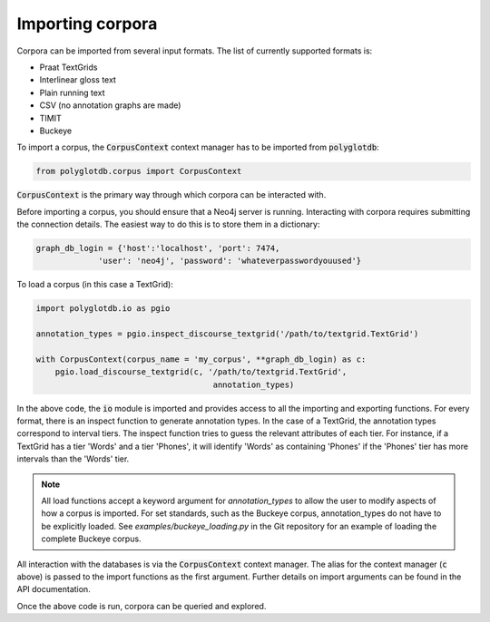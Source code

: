 .. _importing:

*****************
Importing corpora
*****************


Corpora can be imported from several input formats.  The list of currently
supported formats is:


* Praat TextGrids
* Interlinear gloss text
* Plain running text
* CSV (no annotation graphs are made)
* TIMIT
* Buckeye

To import a corpus, the :code:`CorpusContext` context manager has to be imported
from :code:`polyglotdb`:

.. code-block:: python

   from polyglotdb.corpus import CorpusContext

:code:`CorpusContext` is the primary way through which corpora can be interacted
with.

Before importing a corpus, you should ensure that a Neo4j server is running.
Interacting with corpora requires submitting the connection details.  The
easiest way to do this is to store them in a dictionary:

.. code-block:: python

   graph_db_login = {'host':'localhost', 'port': 7474,
                'user': 'neo4j', 'password': 'whateverpasswordyouused'}


To load a corpus (in this case a TextGrid):

.. code-block:: python

   import polyglotdb.io as pgio

   annotation_types = pgio.inspect_discourse_textgrid('/path/to/textgrid.TextGrid')

   with CorpusContext(corpus_name = 'my_corpus', **graph_db_login) as c:
       pgio.load_discourse_textgrid(c, '/path/to/textgrid.TextGrid',
                                        annotation_types)

In the above code, the :code:`io` module is imported and provides access to
all the importing and exporting functions.  For every format, there is an
inspect function to generate annotation types.  In the case of a TextGrid,
the annotation types correspond to interval tiers.  The inspect function
tries to guess the relevant attributes of each tier.  For instance, if a
TextGrid has a tier 'Words' and a tier 'Phones', it will identify 'Words'
as containing 'Phones' if the 'Phones' tier has more intervals than the 'Words'
tier.

.. note:: All load functions accept a keyword argument for `annotation_types`
   to allow the user to modify aspects of how a corpus is imported.  For set
   standards, such as the Buckeye corpus, annotation_types do not have to be
   explicitly loaded.  See `examples/buckeye_loading.py` in the Git repository
   for an example of loading the complete Buckeye corpus.

All interaction with the databases is via the :code:`CorpusContext` context manager.
The alias for the context manager (:code:`c` above) is passed to the import functions
as the first argument.  Further details on import arguments can be found
in the API documentation.

Once the above code is run, corpora can be queried and explored.
